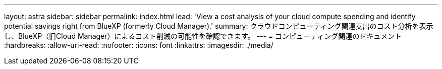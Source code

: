 ---
layout: astra 
sidebar: sidebar 
permalink: index.html 
lead: 'View a cost analysis of your cloud compute spending and identify potential savings right from BlueXP (formerly Cloud Manager).' 
summary: クラウドコンピューティング関連支出のコスト分析を表示し、BlueXP（旧Cloud Manager）によるコスト削減の可能性を確認できます。 
---
= コンピューティング関連のドキュメント
:hardbreaks:
:allow-uri-read: 
:nofooter: 
:icons: font
:linkattrs: 
:imagesdir: ./media/


